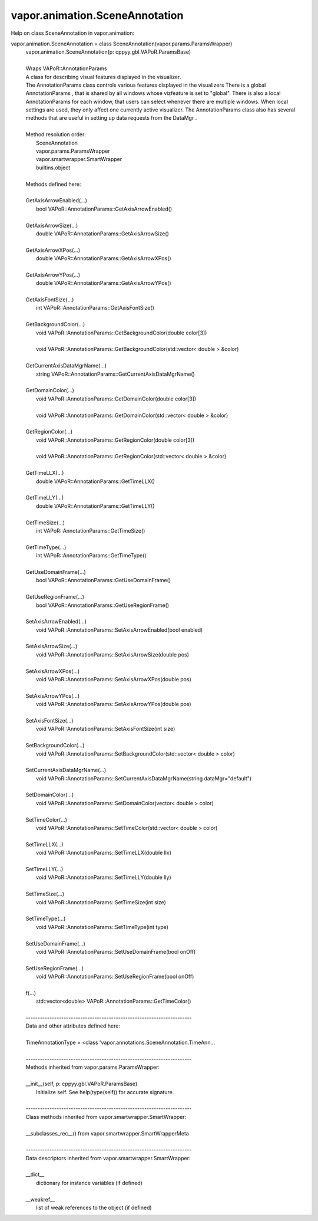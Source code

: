 .. _vapor.animation.SceneAnnotation:


vapor.animation.SceneAnnotation
-------------------------------


Help on class SceneAnnotation in vapor.animation:

vapor.animation.SceneAnnotation = class SceneAnnotation(vapor.params.ParamsWrapper)
 |  vapor.animation.SceneAnnotation(p: cppyy.gbl.VAPoR.ParamsBase)
 |  
 |  Wraps VAPoR::AnnotationParams
 |  A class for describing visual features displayed in the visualizer.
 |  The AnnotationParams class controls various features displayed in the visualizers There is a global AnnotationParams , that is shared by all windows whose vizfeature is set to "global". There is also a local AnnotationParams for each window, that users can select whenever there are multiple windows. When local settings are used, they only affect one currently active visualizer. The AnnotationParams class also has several methods that are useful in setting up data requests from the DataMgr .
 |  
 |  Method resolution order:
 |      SceneAnnotation
 |      vapor.params.ParamsWrapper
 |      vapor.smartwrapper.SmartWrapper
 |      builtins.object
 |  
 |  Methods defined here:
 |  
 |  GetAxisArrowEnabled(...)
 |      bool VAPoR::AnnotationParams::GetAxisArrowEnabled()
 |  
 |  GetAxisArrowSize(...)
 |      double VAPoR::AnnotationParams::GetAxisArrowSize()
 |  
 |  GetAxisArrowXPos(...)
 |      double VAPoR::AnnotationParams::GetAxisArrowXPos()
 |  
 |  GetAxisArrowYPos(...)
 |      double VAPoR::AnnotationParams::GetAxisArrowYPos()
 |  
 |  GetAxisFontSize(...)
 |      int VAPoR::AnnotationParams::GetAxisFontSize()
 |  
 |  GetBackgroundColor(...)
 |      void VAPoR::AnnotationParams::GetBackgroundColor(double color[3])
 |      
 |      void VAPoR::AnnotationParams::GetBackgroundColor(std::vector< double > &color)
 |  
 |  GetCurrentAxisDataMgrName(...)
 |      string VAPoR::AnnotationParams::GetCurrentAxisDataMgrName()
 |  
 |  GetDomainColor(...)
 |      void VAPoR::AnnotationParams::GetDomainColor(double color[3])
 |      
 |      void VAPoR::AnnotationParams::GetDomainColor(std::vector< double > &color)
 |  
 |  GetRegionColor(...)
 |      void VAPoR::AnnotationParams::GetRegionColor(double color[3])
 |      
 |      void VAPoR::AnnotationParams::GetRegionColor(std::vector< double > &color)
 |  
 |  GetTimeLLX(...)
 |      double VAPoR::AnnotationParams::GetTimeLLX()
 |  
 |  GetTimeLLY(...)
 |      double VAPoR::AnnotationParams::GetTimeLLY()
 |  
 |  GetTimeSize(...)
 |      int VAPoR::AnnotationParams::GetTimeSize()
 |  
 |  GetTimeType(...)
 |      int VAPoR::AnnotationParams::GetTimeType()
 |  
 |  GetUseDomainFrame(...)
 |      bool VAPoR::AnnotationParams::GetUseDomainFrame()
 |  
 |  GetUseRegionFrame(...)
 |      bool VAPoR::AnnotationParams::GetUseRegionFrame()
 |  
 |  SetAxisArrowEnabled(...)
 |      void VAPoR::AnnotationParams::SetAxisArrowEnabled(bool enabled)
 |  
 |  SetAxisArrowSize(...)
 |      void VAPoR::AnnotationParams::SetAxisArrowSize(double pos)
 |  
 |  SetAxisArrowXPos(...)
 |      void VAPoR::AnnotationParams::SetAxisArrowXPos(double pos)
 |  
 |  SetAxisArrowYPos(...)
 |      void VAPoR::AnnotationParams::SetAxisArrowYPos(double pos)
 |  
 |  SetAxisFontSize(...)
 |      void VAPoR::AnnotationParams::SetAxisFontSize(int size)
 |  
 |  SetBackgroundColor(...)
 |      void VAPoR::AnnotationParams::SetBackgroundColor(std::vector< double > color)
 |  
 |  SetCurrentAxisDataMgrName(...)
 |      void VAPoR::AnnotationParams::SetCurrentAxisDataMgrName(string dataMgr="default")
 |  
 |  SetDomainColor(...)
 |      void VAPoR::AnnotationParams::SetDomainColor(vector< double > color)
 |  
 |  SetTimeColor(...)
 |      void VAPoR::AnnotationParams::SetTimeColor(std::vector< double > color)
 |  
 |  SetTimeLLX(...)
 |      void VAPoR::AnnotationParams::SetTimeLLX(double llx)
 |  
 |  SetTimeLLY(...)
 |      void VAPoR::AnnotationParams::SetTimeLLY(double lly)
 |  
 |  SetTimeSize(...)
 |      void VAPoR::AnnotationParams::SetTimeSize(int size)
 |  
 |  SetTimeType(...)
 |      void VAPoR::AnnotationParams::SetTimeType(int type)
 |  
 |  SetUseDomainFrame(...)
 |      void VAPoR::AnnotationParams::SetUseDomainFrame(bool onOff)
 |  
 |  SetUseRegionFrame(...)
 |      void VAPoR::AnnotationParams::SetUseRegionFrame(bool onOff)
 |  
 |  f(...)
 |      std::vector<double> VAPoR::AnnotationParams::GetTimeColor()
 |  
 |  ----------------------------------------------------------------------
 |  Data and other attributes defined here:
 |  
 |  TimeAnnotationType = <class 'vapor.annotations.SceneAnnotation.TimeAnn...
 |  
 |  ----------------------------------------------------------------------
 |  Methods inherited from vapor.params.ParamsWrapper:
 |  
 |  __init__(self, p: cppyy.gbl.VAPoR.ParamsBase)
 |      Initialize self.  See help(type(self)) for accurate signature.
 |  
 |  ----------------------------------------------------------------------
 |  Class methods inherited from vapor.smartwrapper.SmartWrapper:
 |  
 |  __subclasses_rec__() from vapor.smartwrapper.SmartWrapperMeta
 |  
 |  ----------------------------------------------------------------------
 |  Data descriptors inherited from vapor.smartwrapper.SmartWrapper:
 |  
 |  __dict__
 |      dictionary for instance variables (if defined)
 |  
 |  __weakref__
 |      list of weak references to the object (if defined)

